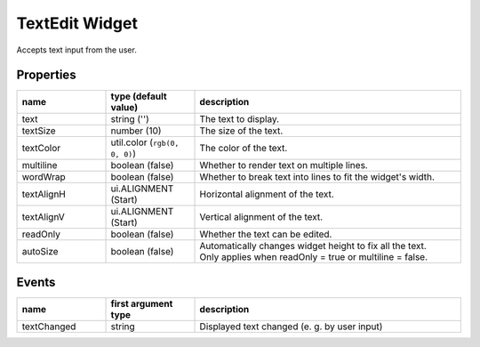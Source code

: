 TextEdit Widget
===============

Accepts text input from the user.

Properties
----------

.. list-table::
  :header-rows: 1
  :widths: 20 20 60

  * - name
    - type (default value)
    - description
  * - text
    - string ('')
    - The text to display.
  * - textSize
    - number (10)
    - The size of the text.
  * - textColor
    - util.color (``rgb(0, 0, 0)``)
    - The color of the text.
  * - multiline
    - boolean (false)
    - Whether to render text on multiple lines.
  * - wordWrap
    - boolean (false)
    - Whether to break text into lines to fit the widget's width.
  * - textAlignH
    - ui.ALIGNMENT (Start)
    - Horizontal alignment of the text.
  * - textAlignV
    - ui.ALIGNMENT (Start)
    - Vertical alignment of the text.
  * - readOnly
    - boolean (false)
    - Whether the text can be edited.
  * - autoSize
    - boolean (false)
    - | Automatically changes widget height to fix all the text.
      | Only applies when readOnly = true or multiline = false.

Events
------

.. list-table::
  :header-rows: 1
  :widths: 20 20 60

  * - name
    - first argument type
    - description
  * - textChanged
    - string
    - Displayed text changed (e. g. by user input)
